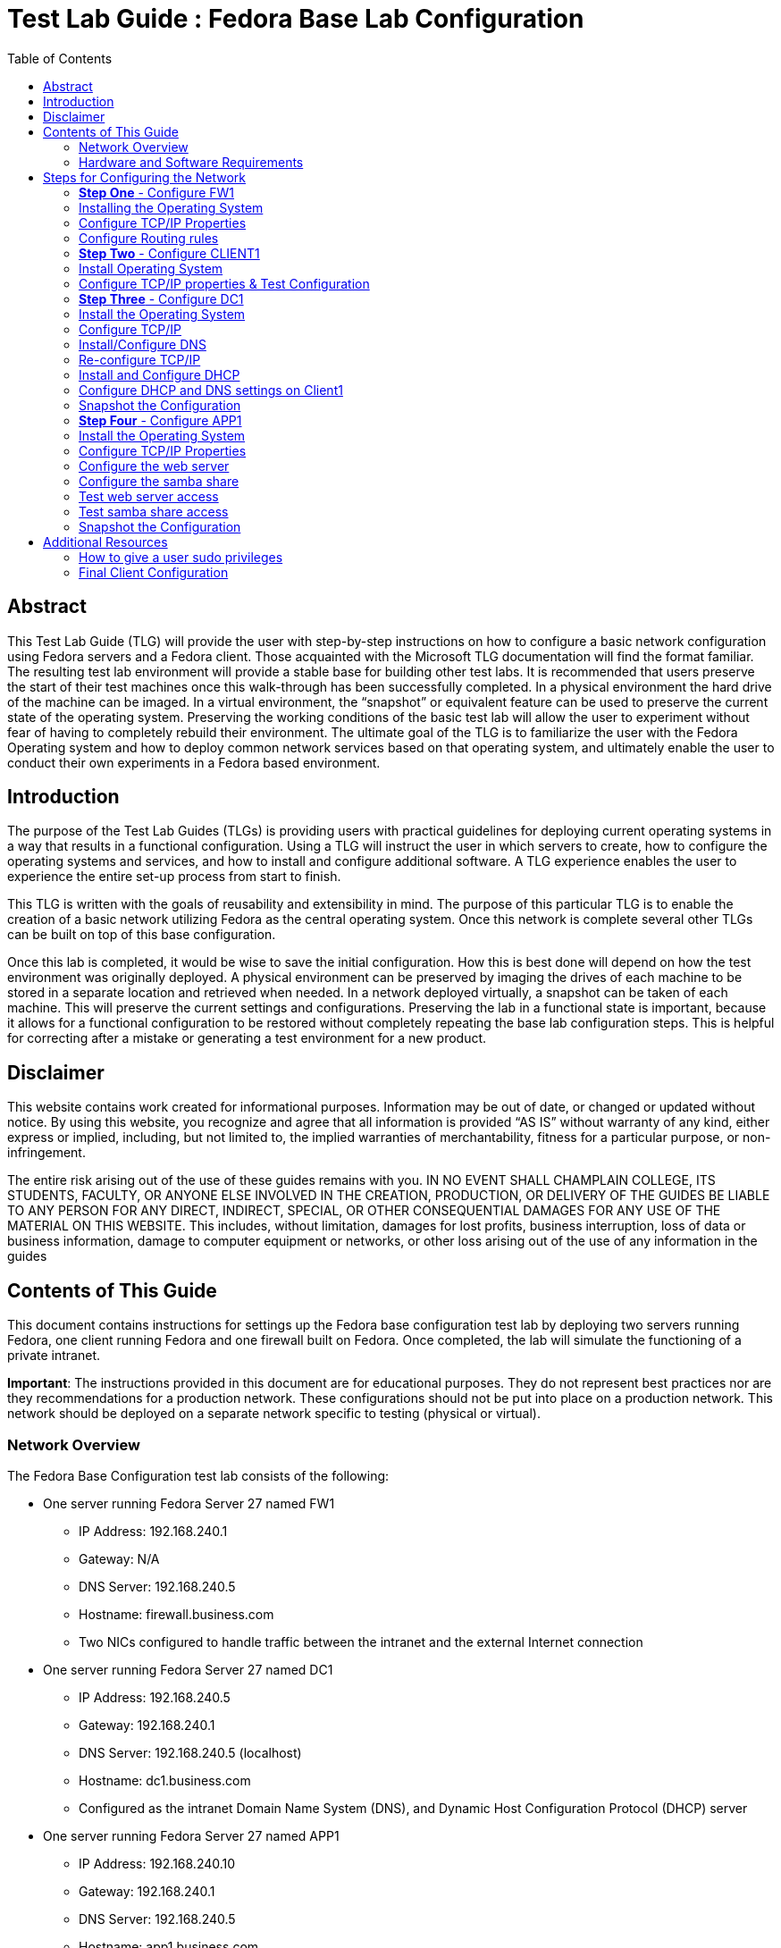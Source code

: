 :toc: left
= Test Lab Guide : Fedora Base Lab Configuration 

== Abstract 
This Test Lab Guide (TLG) will provide the user with step-by-step instructions on how to configure a basic network configuration using Fedora servers and a Fedora client. Those acquainted with the Microsoft TLG documentation will find the format familiar. The resulting test lab environment will provide a stable base for building other test labs. It is recommended that users preserve the start of their test machines once this walk-through has been successfully completed. In a physical environment the hard drive of the machine can be imaged. In a virtual environment, the “snapshot” or equivalent feature can be used to preserve the current state of the operating system. Preserving the working conditions of the basic test lab will allow the user to experiment without fear of having to completely rebuild their environment. The ultimate goal of the TLG is to familiarize the user with the Fedora Operating system and how to deploy common network services based on that operating system, and ultimately enable the user to conduct their own experiments in a Fedora based environment.  

== Introduction 
The purpose of the Test Lab Guides (TLGs) is providing users with practical guidelines for deploying current operating systems in a way that results in a functional configuration. Using a TLG will instruct the user in which servers to create, how to configure the operating systems and services, and how to install and configure additional software. A TLG experience enables the user to experience the entire set-up process from start to finish.  
 
This TLG is written with the goals of reusability and extensibility in mind. The purpose of this particular TLG is to enable the creation of a basic network utilizing Fedora as the central operating system. Once this network is complete several other TLGs can be built on top of this base configuration.  
 
Once this lab is completed, it would be wise to save the initial configuration. How this is best done will depend on how the test environment was originally deployed. A physical environment can be preserved by imaging the drives of each machine to be stored in a separate location and retrieved when needed. In a network deployed virtually, a snapshot can be taken of each machine. This will preserve the current settings and configurations. Preserving the lab in a functional state is important, because it allows for a functional configuration to be restored without completely repeating the base lab configuration steps. This is helpful for correcting after a mistake or generating a test environment for a new product.

== Disclaimer

This website contains work created for informational purposes.
Information may be out of date, or changed or updated without notice. By
using this website, you recognize and agree that all information is provided
“AS IS” without warranty of any kind, either express or implied, including,
but not limited to, the implied warranties of merchantability, fitness for a
particular purpose, or non-infringement.

The entire risk arising out of the use of these guides remains with you. IN
NO EVENT SHALL CHAMPLAIN COLLEGE, ITS STUDENTS, FACULTY,
OR ANYONE ELSE INVOLVED IN THE CREATION, PRODUCTION,
OR DELIVERY OF THE GUIDES BE LIABLE TO ANY PERSON FOR
ANY DIRECT, INDIRECT, SPECIAL, OR OTHER CONSEQUENTIAL
DAMAGES FOR ANY USE OF THE MATERIAL ON THIS WEBSITE. This
includes, without limitation, damages for lost profits, business interruption, loss of data or business information, damage to computer equipment or networks, or other loss arising out of the use of any information in the guides

== Contents of This Guide 

This document contains instructions for settings up the Fedora base configuration test lab by deploying two servers running Fedora, one client running Fedora and one firewall built on Fedora. Once completed, the lab will simulate the functioning of a private intranet.  

*Important*: The instructions provided in this document are for educational purposes. They do not represent best practices nor are they recommendations for a production network. These configurations should not be put into place on a production network. This network should be deployed on a separate network specific to testing (physical or virtual). 

=== Network Overview 

The Fedora Base Configuration test lab consists of the following: 

** One server running Fedora Server 27 named FW1
*** IP Address: 192.168.240.1
*** Gateway: N/A
*** DNS Server: 192.168.240.5
*** Hostname: firewall.business.com
*** Two NICs configured to handle traffic between the intranet and the external Internet connection 

** One server running Fedora Server 27 named DC1
*** IP Address: 192.168.240.5
*** Gateway: 192.168.240.1
*** DNS Server: 192.168.240.5 (localhost)
*** Hostname: dc1.business.com
*** Configured as the intranet Domain Name System (DNS), and Dynamic Host Configuration Protocol (DHCP) server 

** One server running Fedora Server 27 named APP1
*** IP Address: 192.168.240.10
*** Gateway: 192.168.240.1
*** DNS Server: 192.168.240.5
*** Hostname: app1.business.com
*** Configured on the intranet as a web and application server 

** One client running Fedora Workstation 27 named CLIENT1 
*** IP Address: 192.168.240.15
*** Gateway: 192.168.240.1
*** DNS Server: 192.168.240.5
*** Hostname: client1.business.com
*** Will have ability to switch between the intranet and Internet subnets 

The CentOS 7 Base Configuration TLG is comprised of one subnet: 

** An intranet, known as the Internal subnet (192.168.240.0/24 in this example) 

Network Diagram:

image::networkdiagram.jpg[Network Diagram for Fedora Environment, align="center"]

This document consists of four major parts: 

** Step 1: Configure FW1

** Step 2: Configure DC1 

** Step 3: Configure APP1 

** Step 4: Configure CLIENT1 

=== Hardware and Software Requirements 

The following are the minimum required components for deploying the test lab:  

** An installer disc or .iso file for Fedora Server 27, 64 bit 

** An installer disc or .iso file for Fedora Workstation 27, 64 bit 

** One machine that will meet the minimum install requirements for Fedora Server with 2 NICs 

** Two machines that will meet the minimum install requirements for Fedora Server 

** One machine that will meet the minimum install requirements for Fedora Workstation 

If the environment will be deployed in a virtualized environment, the virtual solution must support Fedora virtual machines (or  virtual linux machines in general). The server hardware must support the amount for RAM required to run the virtual operating systems included in the base configuration test lab with space for expansion as required by the additional TLGs.  

== Steps for Configuring the Network 
This test network consists of four machines: 

1.	FW1 

2.	DC1 

3.	APP1 

4.	CLIENT1 

 
You must be logged on as a user who can execute `sudo` commands to complete this TLG. The steps to configure each machine are below.  

=== **Step One** - Configure FW1 

The FW1 machine will act as a firewall/router for the network. Configuring FW1 will consist of: 

1.	Installing the operating system - Fedora Server 27. 
2.	Configure TCP/IP properties. 
3.	Configure NAT rules. 

=== Installing the Operating System 

The first step is to install Fedora Server 27  on the machine that will be used as the router.  The hardware for this machine must include two NICs if running the operating system in a physical environment. If utilizing a virtual environment, please ensure that the virtual machine for this system includes two network cards in its virtual hardware. Instructions on how to do this are below.
 
. Start the installation using the installer disk or the .iso file and follow the installation prompts.  
.. When using VMware to install the operating system, many of the option will be prefilled.  
... VMware will prompt for a username and password - it will create a non-sudo user and assign the OS root password.
. Before clicking the finish button on the final window, click “Customize Hardware…”
.. Click “Add…” at the bottom. 
.. Click “Network Adapter” and then finish. 
.. On “Network Adapter 2” click Custom.
.. Click close, and finish the installation.
. During the installation process, create a user and give him administration rights. This is time sensitive, so make sure not to walk away from the OS while installing. 
.. Click on “User Creation”.
.. Click on the box “Make this user administrator”.
.. Assign credentials.
.. Click Apply
. Log on using the credentials created during the installation process 

=== Configure TCP/IP Properties 

This operating has two NICs to be configured. One will act as the external network card and the other will act as the internal network card. It is important to be using an account that has `sudo` privileges or be in the root account, as many of the configurations require executive privilege. Commands noted with `sudo` can be executed without it if using a root user. 

. Ensure that Network Manager is running by running the command `systemctl status NetworkManager.service`.  This command, like most commands, is caps sensitive.
.. The output should be `Active: active (running)` in green.  
.. If not, enter the command `sudo systemctl start NetworkManager.service` 
. Install nmtui, if not already installed.
.. Enter the command `sudo yum install NetworkManager-tui -y`.
. Enter the command `sudo nmtui` to enter the Network Manager 
.. Use the arrow keys to select "Edit Connection" for the internet-facing interface and then press "Enter" 
... Use the arrow keys to ensure that "IPv4 CONFIGURATION" is set to "<Automatic>" 	
... Use the arrow keys to ensure that "Automatically connect" has and "[x]" in the brackets next to it.  
... Use the arrow keys to select "<Back>" and press Enter to return to the main menu.  
.. Use the arrow keys to select "Edit Connection" for the internal-facing interface and press "Enter" to select.  
... Use the arrow keys to select "Manual" in the menu next to "IPv4 Configuration". 
... Use the arrow keys to select "Show" next to the "IPv4 Configuration"
... Under "Addresses" add in `192.168.240.1/24` or an IP in the address range that you have selected for use in this lab. 
... Use the arrow keys to ensure that "Automatically connect" has and "[x]" in the brackets next to it.  
... Use the arrow keys to select "<Back>" and press Enter to return to the main menu.  
.. Use the arrow keys to select "Quit" and press Enter to exit the editor.  
. Set the hostname by running the command: `sudo hostnamectl set-hostname firewall.business.com` 

=== Configure Routing rules

Enable IP forwarding:

. Enable ipv4 forwarding with the command: `sudo sysctl -w net.ipv4.ip_forward=1` 
. To make sure that this setting is enabled use the command `sudo sysctl net.ipv4.ip_forward`. The console should print out `net.ipt4.ip_forward = 1`.  
.. If you restart your OS, you may have to reenter this command.
. Recent editions of fedora use firewalld to manage networking; however, we are going to install and use iptables instead because it is a more direct communication with the networking functionality.  
. Install and enable iptables-services: 
.. `sudo yum install iptables-services` 
.. `sudo systemctl mask firewalld.service`
.. `sudo systemctl enable iptables.service` 
. Flush the current rules and NAT tables to ensure only the rules we create are being applied.
.. `sudo iptables -F`
.. `sudo iptables -t nat -F`
. Configure the routing rules where eth0 is the external interface and eth1 is the internal interface.  
.. `sudo iptables -t nat -A POSTROUTING -o eth0 -j MASQUERADE`
.. `sudo iptables -A FORWARD -i eth0 -o eth1 -m state --state RELATED,ESTABLISHED -j ACCEPT`
.. `sudo iptables -A FORWARD -i eth1 -o eth0 -j ACCEPT`
. Save the configuration using the command `sudo service iptables save`. 
. The configuration can be checked with the command `cat /etc/sysconfig/iptables`. The result will show only the commands entered in step six.
+
image::natrules.jpg[Network Address Translation rules, align="center"]

. Stop firewalld and start iptables: 
.. `sudo systemctl stop firewalld.service`
.. `sudo systemctl start iptables.service` 
. This configuration can be tested by completing the client1 configuration in Step 2.  

=== **Step Two** - Configure CLIENT1 

This is typically the last step of a networking guide, but setting up all the services prior to having any means of testing can lead to a knot of configuration errors. By configuring the end user device initially, and adapting to the new network services continually, we can ensure that each service works as it goes up. Many of these settings will be changed in the future. A final configuration will be included in the appendix. Configuration steps for basic functionality include:  
 
1.	Install the operating system - Fedora Workstation 27  
2.	Configure the TCP/IP properties & Test Configuration 
 
=== Install Operating System 

. Follow the prompts to install the operating system for Fedora Workstation 27.  
.. Select the appropriate language and then select “Continue” 
. On the Installation Summary Page: 
.. Select the options most appropriate to your keyboard and time/date selection. 
+
image::fedorainstallation.jpg[Picture of fedora installation settings, align="center"]
.. Everything under “Software” can be left as defaults.  
.. Under “System” select the “Installation Destination”.  We will leave everything as the defaults, but most confirm the options  by selecting “Done” in the top left corner.  
.. Now the “Begin Installation” box in the bottom right should have turned blue. Click on this button.  
. While the operating system is installing create a root password and a user account.  
.. This is done by selecting each option, filling out the required information and hitting the “Done” button in the top left corner.  Please remember these accounts as they are how the machine will be accessed.  
. At the end of the installation process you will be prompted to reboot the machine. After it reboots you will be able to login with the credentials setup in step three.  
. On the first reboot you will be prompted to re-select some options. After going through this process the client will be ready to use.  
 
=== Configure TCP/IP properties & Test Configuration 

. The network settings will be configured through the graphical user interface.  
. Select the drop down menu in the top right corner by clicking on the small arrow next to the power symbol.  
.. Select “Wired Connection” and click on “Wired Settings” 
.. This will open a new dialogue box. Click on the small box with a gear under the “Wired” settings.  
.. This opens a new dialogue box. Select “Ipv4” along the top bar.  
.. Next to “IPv4” options select “Manual” 
.. Fill out the “Addresses” box with the IP address you wish to assign to the client, the netmask of the network (255.255.255.0) and the Gateway (the address of the router).  
.. Set DNS to “8.8.8.8” 
.. Select “Apply” in the top right corner to apply the settings 
.. Back on the Network Settings dialog box, click on the “On” button to turn the connection off. It should turn from blue to grey. Select once again to turn the settings back on. This ensures the settings are fully applied.  
. If the network is configured properly and the router is functioning, the client will now be able to function.  
.. Open a terminal by selecting “Activities” in the top left corner and typing `cmd` in to the search box. When “terminal” appears select it. This will open a command prompt.  
.. Enter the command `ping 8.8.8.8` at the command line to check network connectivity. This should generate continuous responses.  Use `ctrl + c` to exit.  
.. Enter the command `ping www.google.com` to test hostname resolution. This	 should generate continuous positive responses, and use `ctrl + c` to exit.  
.. When both commands resolve properly it will be safe to preserve the state of the router using VMware’s snapshot function or similar application.  
 
The final configuration of client1 is listed in the appendix. However, it is recommended that users follow along with the guide, making changes as necessary. Jumping ahead to the final configuration may result in failure when testing service functionality in the next few sections.  

=== **Step Three** - Configure DC1  

The DC1 machine will act as a DNS server and a DHCP server. Configuring DC1 will be include:  

. Installing an operating system - Fedora Server 27. 
. Configure TCP/IP properties. 
. Install and Configure DNS. 
. Re-configure TCP/IP properties to account for new DNS server. 
. Install and Configure DHCP.  
. Configure DHCP and DNS settings on Client1. 
. Snapshot the Configuration. 
 
=== Install the Operating System 

. Start the installation using the installer disk or the .iso file and follow the installation prompts.  
.. When using VMware to install the operating system, many of the option will be prefilled.  
... VMware will prompt for a username and password - remember these credentials! 
. Log on using the credentials created during the installation process 
 
=== Configure TCP/IP  

. Check that the Network Manager is running using the command `systemctl status NetworkManager.service`. 
.. If the Network Manager is running the result will be `Active: active (running)` in green. 
.. If the Network Manager is not running, enter the command `systemctl start NetworkManager.service`.
. Install nmtui, if not already installed.
.. Enter the command `sudo yum install NetworkManager-tui -y`.
... You may have to temporarily connect directly to the internet to do this.
. Enter the command `sudo nmtui` to enter the Network Manager graphical user interface.  
.. Use the arrows keys to select "Edit Connection" for the Internet-facing interface and then hit Enter. 
.. Use the arrow keys to set "IPv4 CONFIGURATION" and set it to "Manual" 
.. Set "Addresses" with an IP address in your configured subnet that does not conflict with any previously assigned. Add the subnet in slash notation on the end, or the configuration will fail.  
... Example: `192.168.240.5/24` 
.. Set "DNS Server" to the address "8.8.8.8"
.. Set "Gateway" to the address of the router 
.. Ensure that "Automatically connect" has an "[x]" in the brackets next to it. 
.. Use the arrow keys to select "OK" and return to the main menu of the editor.  
.. Use the arrow keys to select "Quit" and press Enter to exit the editor 
. Edit the hostname using the command `sudo hostnamectl set-hostname dc1.business.com` 
. Ensure that the connection works with the commands `ping 8.8.8.8` and `ping www.google.com`. Use `ctrl + c` to stop the command execution. Both should produce	 results if the network is properly configured.  
.. You may have to restart the network to do this. 
... This can be done by entering the command `sudo systemctl restart Network`.
 
These are temporary settings that will ensure internet connectivity while downloading the required packages for DNS and DHCP. The settings will be reconfigured after the appropriate services have been set up. 

=== Install/Configure DNS 

. Before we do anything, open the DNS port of 53/tcp
.. Enter command `sudo firewall-cmd --open-port=53/tcp --permanent`.
.. Enter command `sudo firewall-cmd --reload`.
. Install bind by typing the command `sudo yum install bind bind-utils -y` and hitting enter. 
. Configure etc/named.conf (this is the configuration file for BIND) 
.. Under `options {`  
... Edit `{ listen-on port 53` to add in the IP address of the DNS server 
.... It should look like `listen-on port 53 { 127.0.0.1; your-dc1-address; };` 
... Comment out `listen-on-v6 port 53 { ::1; };` by adding a `#` in front 
.... It should look like this `#listen-on-v6 port 53 { ::1; };` 
... Edit `allow-query` to add in the subnet 
.... It should look like `allow-query { localhost; 192.168.240.0/24; };` 
... Add in `forwarders` with IP addresses of `8.8.8.8` and `8.8.4.4`
.... It should look like `forwarders { 8.8.8.8; 8.8.4.4; };`
... At the end of the file add in `include “/etc/named/named.conf.local”;` 
. Save this file by using `ctrl + x` and entering `y` at the prompt.  
. Create the `named.conf.local` file and add: 
+
image::namedconflocal.jpg[the base configuration for named BIND dns, align="center"]

.. Make sure the second one matches your subnet‘s addressing scheme 
. Create the two files referenced in named.conf.local 
.. Enter commands:
... `sudo touch /var/named/db.business.com`
... `sudo touch /var/named/db.240.168.192`
. Make a copy of a default forwarder `named.` file to use as a template by running the command `sudo cp /var/named/named.empty <file path here>` 
.. Next edit this file by running the command `sudo nano /etc/named/db.business.com`. This will bring you into the Nano editor where you will want to make changes to what is already there.  
.. Change the `$TTL` value of `3h` to `604800` then replace `rname.invalid.` with `dc1.business.com. YourUser.business.com.` Remove the `@` symbol before this value. 
.. Next change the values for serial to the days date with a serial number at the end (ie. 3/3/17 = 20170303+ serial #). The serial number can be any value. I used 02. 
.. Now changes the values for refresh, retry, expire, and minimum to `604800`, `86400`, `2419200`, and `604800` respectively 
.. Add in `@` followed by a tab then `IN` with another tab for the `NS, A, and AAAA` lines also change the `@` in the `NS` line to `dc1.business.com.` 
.. Add the A record addresses as shown below:  
+
----
    firewall	IN	A	192.168.240.1

    dc1	        IN	A	192.168.240.5

    app1	    IN	A	192.168.240.10 

    client1	    IN	A	192.168.240.15
----
.. Add in CNAME Record addresses as shown below:
+
----
    server1 IN CNAME dc1.business.com.  
    server2 IN CNAME app1.business.com.
----
.. It should look like the file below: 
+
image::dc1bus.jpg[dc1.business zone config, align="center"]
 
.. Press `ctrl + x` to exit the editor and then hit `y` to save the file 
. Repeat the steps and create this file: 
+
image::dc1240.jpg[dc1 reverse records config, align="center"]
. Now it is time to start the DNS server 
.. Enter the command `sudo systemctl enable named` to enable the DNS server. 
.. Then enter the command `sudo systemctl start named` to start the DNS server 

=== Re-configure TCP/IP 

After DNS has been configured, the TCP/IP settings of DC1 can be reconfigured to point to itself as the DNS server rather than the router.

. Install nmtui, if not already installed.
.. Enter the command `sudo yum install NetworkManager-tui -y`.
... You may have to temporarily connect directly to the internet to do this.
. Enter the command `sudo nmtui` to enter the Network Manager interface.  
.. Use the arrow keys to select "Edit Connection" for the interface and press the enter key 
.. Use the arrow keys to select "IPv4 Configuration" and hit Enter 
... Under "DNS servers" replace the router address with `127.0.0.1`
.. USe the arrow keys to select "<OK>" and press Enter 
.. Use the arrow keys to select "<Back>" and press Enter to return to the main menu of the editor 
.. Use the arrow keys to select "quit" and press Enter to exit the editor.  
. Restart the network by running the command `sudo systemctl restart network`. 
. Ensure that the connection works with the commands `ping 8.8.8.8` and `ping www.google.com`. Both should produce results if the network is properly configured and	 can be exited with `ctrl + c`. 

=== Install and Configure DHCP 

. Install DHCP using the command `sudo yum install dhcp -y` 
. Enter the configuration file by entering the command `sudo nano /etc/dhcp/dhcpd.conf`. 
.. Enter the following configuration lines:  
... Please note: ensure that you are using addresses that match your network configuration.  
... Please note II:  the hardware ethernet when making reservations for client1 is the MAC address of client1. This can be found by running the `ifconfig` command on client1 
+
----
# Create new domain
 option domain-name “business.com”; 
 
# Specify DNS server IP
 option domain-name-servers 192.168.240.5; 
 
# Specify default lease time 
default-lease-time 600; 
 
# Specify max lease time 
max-lease-time 7200; 
 
# Specify router 
option routers 192.168.240.1; 
 
# Specify broadcast address 
option broadcast-address 192.168.240.255; 
 
# Declare this as authoritative 
authoritative; 
 
# Specify network range
subnet 192.168.240.0 netmask 255.255.255.0 { 
range 192.168.240.15 192.168.240.254; 
} 
 
# Make IP Address reservation for client1 
host client1 { 
option host-name “client1.business.com”;
hardware Ethernet 00:50:56:AF:9C:E3; (Your client1 mac address)
Fixed-address 192.168.240.15; 
} 
----
+
An example is shown below:
+
image::dhcpconf.jpg[DHCP configuration, align="center"]
  
.. Press `ctrl + x` to exit the Editor and then enter y to save the file.  
. Start the DHCP server using the following commands: 
.. `sudo systemctl enable dhcpd` to enable the DHCP server 
.. `sudo systemctl start dhcpd` to start the DHCP server 
At this point the DHCP server can be tested using the Client1 machine to ensure that everything functions properly. 

=== Configure DHCP and DNS settings on Client1 

The network settings will be configured through the graphical user interface on the client machine set up in Step 2.  

. Select the drop down menu in the top right corner by clicking on the small arrow next to the power symbol.  
.. Select “Wired Connection” and click on “Wired Settings” 
.. This will open a new dialogue box. Click on the small box with a gear under the “Wired” settings.  
.. This opens a new dialogue box. Select “Ipv4” along the top bar.  
.. Next to “IPv4” options select “DHCP” and enter the address of AD1  
.. Set DNS to the address of AD1.  
.. Select “Apply” in the top right corner to apply the settings 
.. Back on the Network Settings dialog box, click on the “On” button to turn the connection off. It should turn from blue to grey. Select once again to turn the settings back on. This ensures the settings are fully applied. 
. If the network is configured properly and the router is functioning, the client will now be able to function. 
.. Open a terminal by selecting “Activities” in the top left corner and typing `cmd` into the search box. When “terminal” appears select it. This will open a command prompt.  
.. Enter the command `ping 8.8.8.8` at the command line to check network connectivity. This should generate continuous responses.  Use `ctrl + c` to exit.  
.. Enter the command `ping www.google.com` to test hostname resolution. This	 should generate continuous positive responses, and use `ctrl + c` to exit.  
.. When both commands resolve properly it will be safe to preserve the state of the router using VMware’s snapshot function or similar application.

=== Snapshot the Configuration 

Preserving a functional state of the machine is important in case changes are made accidently. This can be done using VMWare’s snapshot functionality or other software packages for hardware labs. 

=== **Step Four** - Configure APP1 

APP1 will provide a web server and a Samba Share. Configuration steps for APP1 include:  

. Install the operating system - Fedora Server 27.  
. Configure TCP/IP Properties 
. Configure the web server 
. Configure the Samba Share 
. Test Access from client1 
. Snapshot the Configuration 

=== Install the Operating System 

. Start the installation using the installer disk or the .iso file and follow the installation prompts.  
.. When using VMware to install the operating system, many of the option will be prefilled.  
... VMware will prompt for a username and password - remember these credentials! 
.. Log on using the credentials created during the installation process 

=== Configure TCP/IP Properties 

. Check that the Network Manager is running using the command `systemctl status NetworkManager.service`.  
.. If the Network Manager is running the result will be `Active: active (running)` in green. 
.. If the Network Manager is not running, enter the command `systemctl start NetworkManager.service`
. Install nmtui, if not already installed.
.. Enter the command `sudo yum install NetworkManager-tui -y`.
... You may have to temporarily connect directly to the internet to do this.
. Enter the command `sudo nmtui` to enter the Network Manager graphical user interface.  
.. Use the arrows keys to select "Edit Connection" for the Internet-facing interface and then hit Enter. 
.. Use the arrow keys to set "IPv4 CONFIGURATION" and set it to "Manual" 
.. Set "Addresses" with an IP address in your configured subnet that does not conflict with any previously assigned. Add the subnet in slash notation on the end, or the configuration will fail.  
... Example: `192.168.240.10/24` 
.. Set "DNS Server" to the address of the server AD1 
.. Set "Gateway" to the address of the router 
.. Ensure that "Automatically Connect" has an "[x]" in the brackets next to it.
.. Use the arrow keys to select "OK" and return to the main menu of the editor.  
..Use the arrow keys to select "Quit" and press Enter to exit the editor 
. Edit the hostname using the command `sudo hostnamectl set-hostname app1.bussiness.com` 
. Ensure that the connection works with the commands `ping 8.8.8.8` and `ping www.google.com`. Both should produce results if the network is properly configured.	 

=== Configure the web server 

. Run the command `sudo yum install httpd`
.. Enter `y` when prompted to confirm install 
. Run the command `sudo systemctl enable httpd`
. Run the command `sudo systemctl start httpd`
. Ensure that HTTP traffic will be allowed by allowing it through the firewall 
.. Enter the command `sudo firewall-cmd –permanent –add-service=http` 
.. Enter the command `sudo firewall-cmd –reload`

=== Configure the samba share 

. Start by installing Samba by using the following command `sudo yum install samba samba-client samba-common` 
.. Enter `y` when prompted to confirm install.  
. Create a backup of the default configuration by running the following command `sudo mv /etc/samba/smb.conf /etc/samba/smb.conf.bak`
. Create a new configuration file by entering the command `sudo nano /etc/samba/smb.conf` 
.. Create an open (not secured share) by adding the following into the file, which will create definitions for a share that is accessible by all users on the LAN located at `/samba/allaccess`: 
+
----
[global] 
workgroup = WORKGROUP 
server string = Samba Server %v 
netbios name = app1 
security = user 
map to guest = bad user 
dns proxy = no 
hosts allow = 192.168.240.0/24 
protocol = SMB3
 
[allaccess] 
path = /samba/allaccess 
browsable = yes 
writable = yes 
guest ok = yes 
read only = no
----
.. Press `ctrl + x` to exit the Editor and then hit `y` to save the file.  
.. The file should look like the one shown below: 
+
image::sambaconf.jpg[samba file share configuration, align="center"]
. Now create the share directory by running the command `sudo mkdir -p /samba/allaccess` 
. Add SMB permissions to a user in your system.
.. Enter command `sudo Smbpassword -a <user>`
. You will also need to allow Samba traffic through the firewall, use the following commands to do so: 
.. `sudo firewall-cmd –permanent –add-service=samba`
.. `sudo firewall-cmd –reload`
. Now you need to edit the permissions of the share so guest users can access it, start by moving to the `/samba` directory by using the `cd /samba` command 
.. Next run the command `sudo chmod -R 0755 allaccess/` 
.. Then run `sudo chown -R nobody:nobody allaccess/` 
. Now you need to configure SELinux to allow access to the Samba directory, use the following command to do so `sudo chcon -t samba_share_t allaccess/` 
. Start and enable Samba services using the following commands: 
.. `sudo systemctl enable smb`
.. `sudo systemctl enable nmb`
.. `sudo systemctl start smb`
.. `sudo systemctl start nmb` 

This finishes the creation of the Samba share that is accessible to all users on the LAN. 

=== Test web server access 

. Log on to the client machine and open the mozilla web browser.  
. Enter the IP address of the app1 machine to the address bar.  
. This should present the default Apache homepage as shown below.  
+
image::httptest.jpg[example of http fedora test page, align="center"]
  
=== Test samba share access 

. Install on client1 `sudo yum install samba-client samba-common cifs-utils` using the command line.  
. Have to let through the firewall: `sudo firewall-cmd --permanent --dd-service=samba` and `firewall-cmd --reload`
+
image::sambatest.jpg[what the samba test results should look like, align="center"]
  
=== Snapshot the Configuration 

Preserving a functional state of the machine is important in case changes are made accidently. This can be done using VMWare’s snapshot functionality or other software packages for hardware labs.

== Additional Resources 

=== How to give a user sudo privileges 

Most of the steps taken in this base lab require using the command `sudo`, which can only be executed by a user with those privileges.  

. Log on to a root account.  
. Execute the command `usermod username -a -G wheel` where `username` is the name of the user you’d like to elevate the privileges of.  
. Log out of the root account using the command `exit`.  
. Log in to the account that was granted sudo privileges.  
. Test access using the command `sudo -v` 
.. This will prompt a message and ask for the user’s password if the process worked. Otherwise it will display an error message.  

=== Final Client Configuration 

Included in this section is information regarding the final network configuration of the client workstation. These settings can be accessed by logging in to the client workstation and selecting drop down menu in the top right corner and then selecting “Wired Settings” under the Wired Connected section. This will open a new dialogue box. To access settings select the box with the gear icon under the Wired section. 

Below is an example of what the “Details” tab. The default route is the address of the router, and the DNS points to the address of DC1 

image::wireddetails.jpg[client1 wired config details page, align="center"]
 
The IPv4 tab settings are shown below. The address is assigned automatically by the DHCP server and the DNS settings show on the above screen are assigned here.  
 
image::wiredipv4.jpg[client1 wired config ipv4 page, align="center"]
 
These settings will enable the client workstation to be fully functional in the context of this network environment.  

.Contributors
Evan Callaghan
Michael Pare